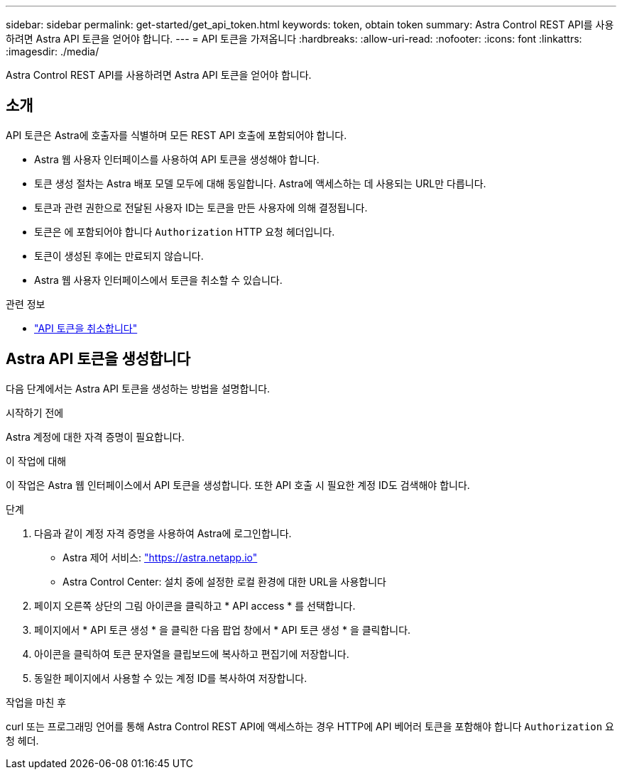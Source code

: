 ---
sidebar: sidebar 
permalink: get-started/get_api_token.html 
keywords: token, obtain token 
summary: Astra Control REST API를 사용하려면 Astra API 토큰을 얻어야 합니다. 
---
= API 토큰을 가져옵니다
:hardbreaks:
:allow-uri-read: 
:nofooter: 
:icons: font
:linkattrs: 
:imagesdir: ./media/


[role="lead"]
Astra Control REST API를 사용하려면 Astra API 토큰을 얻어야 합니다.



== 소개

API 토큰은 Astra에 호출자를 식별하며 모든 REST API 호출에 포함되어야 합니다.

* Astra 웹 사용자 인터페이스를 사용하여 API 토큰을 생성해야 합니다.
* 토큰 생성 절차는 Astra 배포 모델 모두에 대해 동일합니다. Astra에 액세스하는 데 사용되는 URL만 다릅니다.
* 토큰과 관련 권한으로 전달된 사용자 ID는 토큰을 만든 사용자에 의해 결정됩니다.
* 토큰은 에 포함되어야 합니다 `Authorization` HTTP 요청 헤더입니다.
* 토큰이 생성된 후에는 만료되지 않습니다.
* Astra 웹 사용자 인터페이스에서 토큰을 취소할 수 있습니다.


.관련 정보
* link:../additional/revoke_token.html["API 토큰을 취소합니다"]




== Astra API 토큰을 생성합니다

다음 단계에서는 Astra API 토큰을 생성하는 방법을 설명합니다.

.시작하기 전에
Astra 계정에 대한 자격 증명이 필요합니다.

.이 작업에 대해
이 작업은 Astra 웹 인터페이스에서 API 토큰을 생성합니다. 또한 API 호출 시 필요한 계정 ID도 검색해야 합니다.

.단계
. 다음과 같이 계정 자격 증명을 사용하여 Astra에 로그인합니다.
+
** Astra 제어 서비스: link:https://astra.netapp.io["https://astra.netapp.io"^]
** Astra Control Center: 설치 중에 설정한 로컬 환경에 대한 URL을 사용합니다


. 페이지 오른쪽 상단의 그림 아이콘을 클릭하고 * API access * 를 선택합니다.
. 페이지에서 * API 토큰 생성 * 을 클릭한 다음 팝업 창에서 * API 토큰 생성 * 을 클릭합니다.
. 아이콘을 클릭하여 토큰 문자열을 클립보드에 복사하고 편집기에 저장합니다.
. 동일한 페이지에서 사용할 수 있는 계정 ID를 복사하여 저장합니다.


.작업을 마친 후
curl 또는 프로그래밍 언어를 통해 Astra Control REST API에 액세스하는 경우 HTTP에 API 베어러 토큰을 포함해야 합니다 `Authorization` 요청 헤더.
